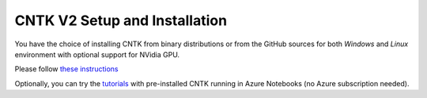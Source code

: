 CNTK V2 Setup and Installation
==============================

You have the choice of installing CNTK from binary distributions or from
the GitHub sources for both *Windows* and *Linux* environment with
optional support for NVidia GPU.

Please follow `these instructions <https://github.com/Microsoft/CNTK/wiki/Setup-CNTK-on-your-machine>`__

Optionally, you can try the `tutorials <https://notebooks.azure.com/cntk/libraries/tutorials>`__ with pre-installed CNTK running in Azure Notebooks (no Azure subscription needed).